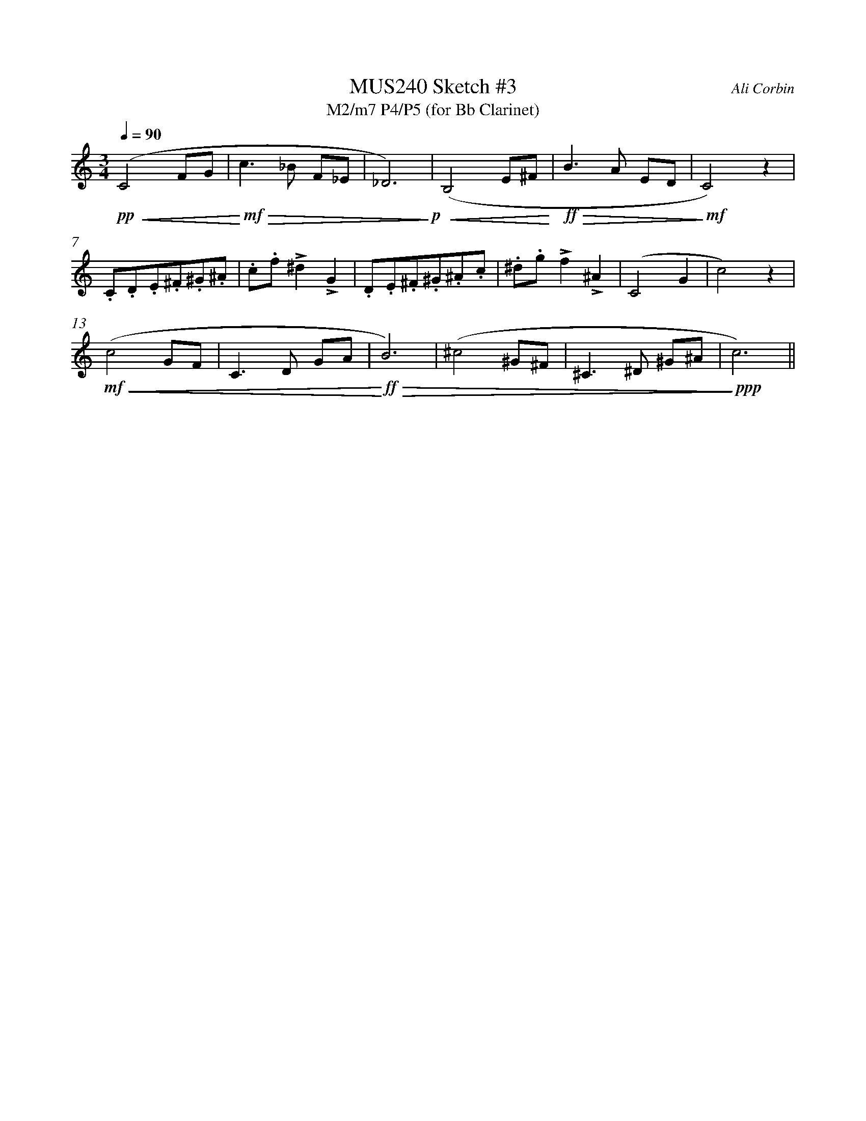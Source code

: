 %%abc-version 2.1
%%titletrim true
%%titleformat A-1 T C1, Z-1, S-1
%%%%writefields QP 0
%%measurenb 0


X:1
T:MUS240 Sketch #3
T:M2/m7 P4/P5 (for Bb Clarinet)
C:Ali Corbin
M:3/4
L:1/4
Q:1/4=90
%%MIDI program 71 % Clarinet
K:C clef=treble transpose=-2
!pp!!<(! (C2 F/G/| !<)!!mf!!>(! c>_B F/_E/|_D3) !>)!!p!|!<(! (B,2 E/^F/ !<)!|!ff!!>(! B>A E/D/| !>)!!mf! C2) z|
.C/.D/.E/.^F/.^G/.^A/| .c/.f/ !accent!^d!accent!G|.D/.E/.^F/.^G/.^A/.c/|.^d/.g/!accent!f!accent!^A|(C2G|c2) z|
!mf!!<(!(c2 G/F/|C>D  G/A/ |!<)!!ff!!>(! B3)|(^c2  ^G/^F/|^C>^D ^G/^A/| !>)!!ppp! c3)||